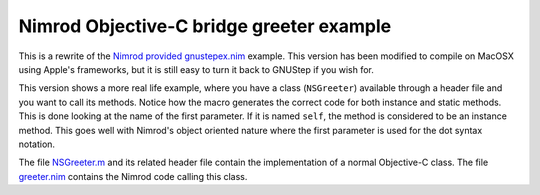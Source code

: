 =========================================
Nimrod Objective-C bridge greeter example
=========================================

This is a rewrite of the `Nimrod provided gnustepex.nim
<https://github.com/Araq/Nimrod/blob/master/examples/objciface/gnustepex.nim>`_
example. This version has been modified to compile on MacOSX using Apple's
frameworks, but it is still easy to turn it back to GNUStep if you wish for.

This version shows a more real life example, where you have a class
(``NSGreeter``) available through a header file and you want to call its
methods. Notice how the macro generates the correct code for both instance and
static methods. This is done looking at the name of the first parameter. If it
is named ``self``, the method is considered to be an instance method. This goes
well with Nimrod's object oriented nature where the first parameter is used for
the dot syntax notation.

The file `NSGreeter.m <NSGreeter.m>`_ and its related header file contain the
implementation of a normal Objective-C class.  The file `greeter.nim
<greeter.nim>`_ contains the Nimrod code calling this class.
